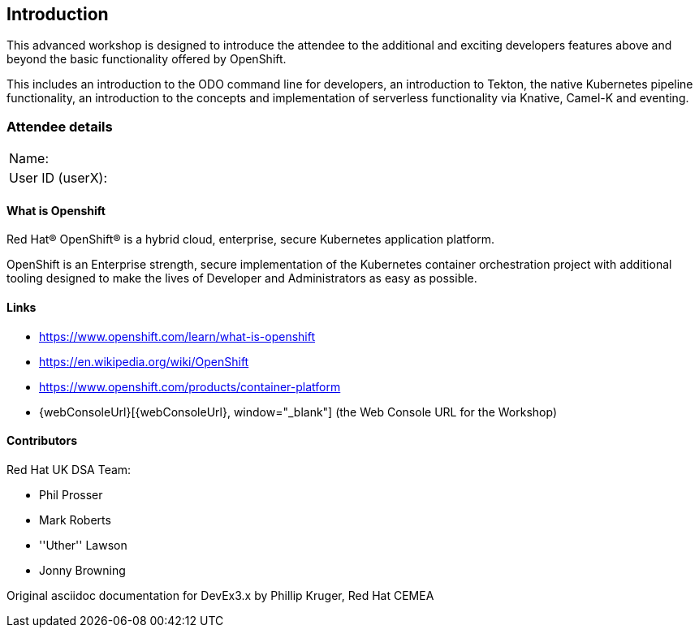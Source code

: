 [[intro]]

== Introduction

This advanced workshop is designed to introduce the attendee to the additional and exciting developers features above and beyond the basic functionality offered by OpenShift.

This includes an introduction to the ODO command line for developers, an introduction to Tekton, the native Kubernetes pipeline functionality, an introduction to the concepts and implementation of serverless functionality via Knative, Camel-K and eventing.

=== Attendee details

[cols="<.>a,<.>a"]
|===
|Name:
|


|User ID (userX):
|


|===

==== What is Openshift

Red Hat® OpenShift® is a hybrid cloud, enterprise, secure Kubernetes application platform.

OpenShift is an Enterprise strength, secure implementation of the Kubernetes container orchestration project with additional tooling designed to make the lives of Developer and Administrators as easy as possible.

==== Links

* https://www.openshift.com/learn/what-is-openshift[https://www.openshift.com/learn/what-is-openshift, window="_blank"]
* https://en.wikipedia.org/wiki/OpenShift[https://en.wikipedia.org/wiki/OpenShift, window="_blank"]
* https://www.openshift.com/products/container-platform[https://www.openshift.com/products/container-platform, window="_blank"]
* {webConsoleUrl}[{webConsoleUrl}, window="_blank"] (the Web Console URL for the Workshop)

==== Contributors
Red Hat UK DSA Team:

* Phil Prosser
* Mark Roberts
* ''Uther'' Lawson
* Jonny Browning

Original asciidoc documentation for DevEx3.x by Phillip Kruger, Red Hat CEMEA

